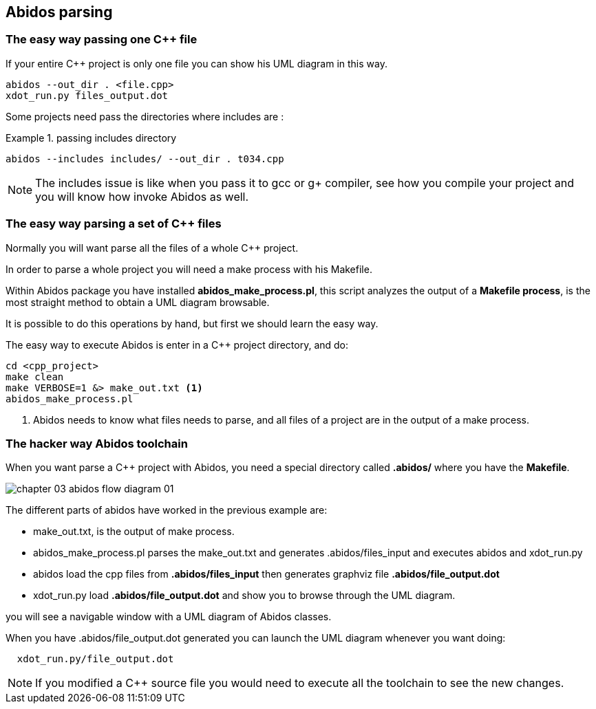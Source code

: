 == Abidos parsing

=== The easy way passing one C++ file

If your entire C++ project is only one file you can show his UML diagram in this 
way.

----
abidos --out_dir . <file.cpp>
xdot_run.py files_output.dot
----

Some projects need pass the directories where includes are :

.passing includes directory
=====
----
abidos --includes includes/ --out_dir . t034.cpp
----
=====

[NOTE]
=====
The includes issue is like when you pass it to gcc or g+ compiler, see how you
compile your project and you will know how invoke Abidos as well.
=====
indexterm:[include]

=== The easy way parsing a set of C++ files

Normally you will want parse all the files of a whole C++ project.

In order to parse a whole project you will need a make process with his
Makefile.

Within Abidos package you have installed *abidos_make_process.pl*, this script
analyzes the output of a *Makefile process*, is the most straight method to
obtain a UML diagram browsable.
indexterm:[abidos_make_process.pl]

It is possible to do this operations by hand, but first we should learn the 
easy way.

The easy way to execute Abidos is enter in a C++ project directory, and do:
----
cd <cpp_project>
make clean
make VERBOSE=1 &> make_out.txt <1>
abidos_make_process.pl
----
<1> Abidos needs to know what files needs to parse, and all files of a project
are in the output of a make process.

=== The hacker way Abidos toolchain

When you want parse a C++ project with Abidos, you need a special directory 
called *.abidos/* where you have the *Makefile*.

image::out/images/chapter_03_abidos_flow_diagram_01.jpg[align="center"]

The different parts of abidos have worked in the previous example are:

* make_out.txt, is the output of make process.
  indexterm:[make_out.txt]
* abidos_make_process.pl parses the make_out.txt and generates
  .abidos/files_input and executes abidos and xdot_run.py
* abidos load the cpp files from *.abidos/files_input* then generates graphviz
  file *.abidos/file_output.dot*
  indexterm:[files_input]
* xdot_run.py load *.abidos/file_output.dot* and show you to browse through the
  UML diagram.
  indexterm:[xdot_run.py]
  indexterm:[file_output.dot]
  indexterm:[UML]

you will see a navigable window with a UML diagram of Abidos classes.

When you have .abidos/file_output.dot generated you can launch the UML diagram
whenever you want doing:
-----
  xdot_run.py/file_output.dot
-----

[NOTE]
=====
If you modified a C++ source file you would need to execute all the toolchain to
 see the new changes.
=====

